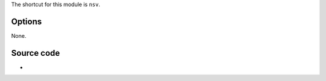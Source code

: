 .. raw:: mediawiki

   {{Module|name=nsv|type=Access demux|first_version=0.7.1|description=[[NullSoft Video]] demuxer}}

The shortcut for this module is ``nsv``.

Options
-------

None.

Source code
-----------

-  

   .. raw:: mediawiki

      {{VLCSourceFile|modules/demux/nsv.c}}

.. raw:: mediawiki

   {{Documentation}}
